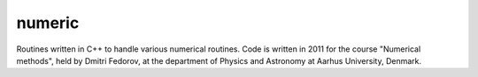 numeric
=======

Routines written in C++ to handle various numerical routines. Code is written in 2011 for the course "Numerical methods", held by Dmitri Fedorov, at the department of Physics and Astronomy at Aarhus University, Denmark. 
